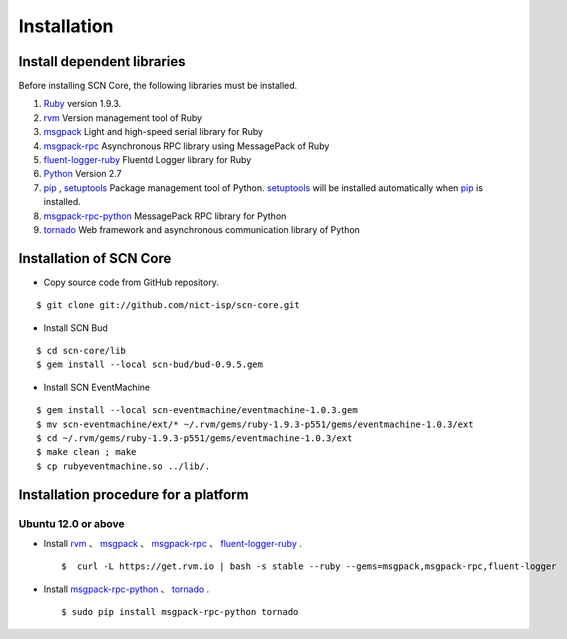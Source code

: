 =============
Installation
=============

Install dependent libraries
-----------------------------

.. _Ruby: https://www.ruby-lang.org/
.. _rvm: https://rvm.io/
.. _msgpack: http://msgpack.org/
.. _msgpack-rpc: http://msgpack.org/
.. _fluent-logger-ruby: http://www.fluentd.org/
.. _bud: http://www.bloom-lang.net/bud/
.. _EventMachine: http://rubyeventmachine.com/
.. _Python: http://www.python.org
.. _pip: https://pip.pypa.io/
.. _setuptools: https://pypi.python.org/pypi/setuptools
.. _msgpack-rpc-python: http://msgpack.org/
.. _tornado: http://www.tornadoweb.org/en/stable/


Before installing SCN Core, the following libraries must be installed.

#.  `Ruby`_ version 1.9.3.

#.  `rvm`_ Version management tool of Ruby

#.  `msgpack`_ Light and high-speed serial library for Ruby

#.  `msgpack-rpc`_ Asynchronous RPC library using MessagePack of Ruby

#.  `fluent-logger-ruby`_ Fluentd Logger library for Ruby

#.  `Python`_ Version 2.7

#.  `pip`_ , `setuptools`_ Package management tool of Python. `setuptools`_ will be installed automatically when `pip`_ is installed.

#. `msgpack-rpc-python`_ MessagePack RPC library for Python

#. `tornado`_ Web framework and asynchronous communication library of Python


Installation of SCN Core
------------------------

*  Copy source code from GitHub repository.

::

    $ git clone git://github.com/nict-isp/scn-core.git


*  Install SCN Bud

::

    $ cd scn-core/lib
    $ gem install --local scn-bud/bud-0.9.5.gem


*  Install SCN EventMachine

::

    $ gem install --local scn-eventmachine/eventmachine-1.0.3.gem
    $ mv scn-eventmachine/ext/* ~/.rvm/gems/ruby-1.9.3-p551/gems/eventmachine-1.0.3/ext
    $ cd ~/.rvm/gems/ruby-1.9.3-p551/gems/eventmachine-1.0.3/ext
    $ make clean ; make
    $ cp rubyeventmachine.so ../lib/.


Installation procedure for a platform
-------------------------------------

Ubuntu 12.0 or above
^^^^^^^^^^^^^^^^^^^^

*   Install `rvm`_ 、 `msgpack`_ 、 `msgpack-rpc`_ 、 `fluent-logger-ruby`_ .
    ::

        $  curl -L https://get.rvm.io | bash -s stable --ruby --gems=msgpack,msgpack-rpc,fluent-logger

*   Install `msgpack-rpc-python`_ 、 `tornado`_ .
    ::

        $ sudo pip install msgpack-rpc-python tornado

